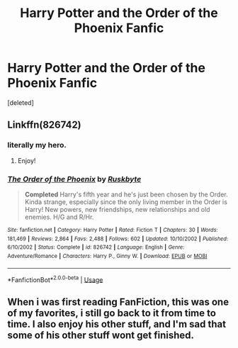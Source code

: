 #+TITLE: Harry Potter and the Order of the Phoenix Fanfic

* Harry Potter and the Order of the Phoenix Fanfic
:PROPERTIES:
:Score: 4
:DateUnix: 1583375964.0
:DateShort: 2020-Mar-05
:FlairText: What's That Fic?
:END:
[deleted]


** Linkffn(826742)
:PROPERTIES:
:Author: PMmeagoodstory
:Score: 3
:DateUnix: 1583381258.0
:DateShort: 2020-Mar-05
:END:

*** literally my hero.
:PROPERTIES:
:Author: lebenohnegrenzen
:Score: 2
:DateUnix: 1583386342.0
:DateShort: 2020-Mar-05
:END:

**** Enjoy!
:PROPERTIES:
:Author: PMmeagoodstory
:Score: 1
:DateUnix: 1583412923.0
:DateShort: 2020-Mar-05
:END:


*** [[https://www.fanfiction.net/s/826742/1/][*/The Order of the Phoenix/*]] by [[https://www.fanfiction.net/u/226550/Ruskbyte][/Ruskbyte/]]

#+begin_quote
  *Completed* Harry's fifth year and he's just been chosen by the Order. Kinda strange, especially since the only living member in the Order is Harry! New powers, new friendships, new relationships and old enemies. H/G and R/Hr.
#+end_quote

^{/Site/:} ^{fanfiction.net} ^{*|*} ^{/Category/:} ^{Harry} ^{Potter} ^{*|*} ^{/Rated/:} ^{Fiction} ^{T} ^{*|*} ^{/Chapters/:} ^{30} ^{*|*} ^{/Words/:} ^{181,469} ^{*|*} ^{/Reviews/:} ^{2,864} ^{*|*} ^{/Favs/:} ^{2,488} ^{*|*} ^{/Follows/:} ^{602} ^{*|*} ^{/Updated/:} ^{10/10/2002} ^{*|*} ^{/Published/:} ^{6/10/2002} ^{*|*} ^{/Status/:} ^{Complete} ^{*|*} ^{/id/:} ^{826742} ^{*|*} ^{/Language/:} ^{English} ^{*|*} ^{/Genre/:} ^{Adventure/Romance} ^{*|*} ^{/Characters/:} ^{Harry} ^{P.,} ^{Ginny} ^{W.} ^{*|*} ^{/Download/:} ^{[[http://www.ff2ebook.com/old/ffn-bot/index.php?id=826742&source=ff&filetype=epub][EPUB]]} ^{or} ^{[[http://www.ff2ebook.com/old/ffn-bot/index.php?id=826742&source=ff&filetype=mobi][MOBI]]}

--------------

*FanfictionBot*^{2.0.0-beta} | [[https://github.com/tusing/reddit-ffn-bot/wiki/Usage][Usage]]
:PROPERTIES:
:Author: FanfictionBot
:Score: 1
:DateUnix: 1583381272.0
:DateShort: 2020-Mar-05
:END:


** When i was first reading FanFiction, this was one of my favorites, i still go back to it from time to time. I also enjoy his other stuff, and I'm sad that some of his other stuff wont get finished.
:PROPERTIES:
:Author: UrbanGhost114
:Score: 1
:DateUnix: 1583408973.0
:DateShort: 2020-Mar-05
:END:
